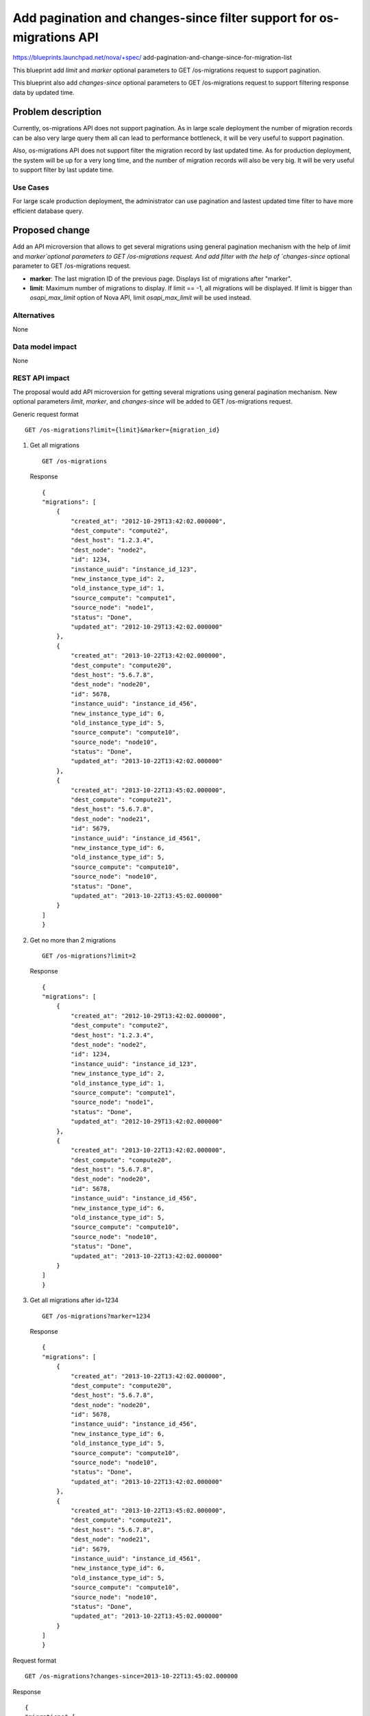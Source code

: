 ..
 This work is licensed under a Creative Commons Attribution 3.0 Unported
 License.

 http://creativecommons.org/licenses/by/3.0/legalcode

=====================================================================
Add pagination and changes-since filter support for os-migrations API
=====================================================================

https://blueprints.launchpad.net/nova/+spec/
add-pagination-and-change-since-for-migration-list

This blueprint add `limit` and `marker` optional
parameters to GET /os-migrations request to support pagination.

This blueprint also add `changes-since` optional parameters to
GET /os-migrations request to support filtering response data by updated time.

Problem description
===================

Currently, os-migrations API does not support pagination. As in large
scale deployment the number of migration records can be also very large
query them all can lead to performance bottleneck, it will be very
useful to support pagination.

Also, os-migrations API does not support filter the migration record by
last updated time. As for production deployment, the system will be up
for a very long time, and the number of migration records will also be
very big. It will be very useful to support filter by last update time.

Use Cases
---------

For large scale production deployment, the administrator can use
pagination and lastest updated time filter to have more efficient
database query.

Proposed change
===============

Add an API microversion that allows to get several migrations using
general pagination mechanism with the help of `limit` and `marker`optional
parameters to GET /os-migrations request. And add
filter with the help of `changes-since` optional parameter to
GET /os-migrations request.

* **marker**: The last migration ID of the previous page. Displays list of
  migrations after "marker".

* **limit**: Maximum number of migrations to display. If limit == -1,
  all migrations will be displayed. If limit is bigger than `osapi_max_limit`
  option of Nova API, limit `osapi_max_limit` will be used instead.


Alternatives
------------

None

Data model impact
-----------------

None

REST API impact
---------------

The proposal would add API microversion for getting several migrations using
general pagination mechanism. New optional parameters `limit`, `marker`,
and `changes-since` will be added to GET /os-migrations request.

Generic request format ::

    GET /os-migrations?limit={limit}&marker={migration_id}

1) Get all migrations ::

    GET /os-migrations

   Response ::

    {
    "migrations": [
        {
            "created_at": "2012-10-29T13:42:02.000000",
            "dest_compute": "compute2",
            "dest_host": "1.2.3.4",
            "dest_node": "node2",
            "id": 1234,
            "instance_uuid": "instance_id_123",
            "new_instance_type_id": 2,
            "old_instance_type_id": 1,
            "source_compute": "compute1",
            "source_node": "node1",
            "status": "Done",
            "updated_at": "2012-10-29T13:42:02.000000"
        },
        {
            "created_at": "2013-10-22T13:42:02.000000",
            "dest_compute": "compute20",
            "dest_host": "5.6.7.8",
            "dest_node": "node20",
            "id": 5678,
            "instance_uuid": "instance_id_456",
            "new_instance_type_id": 6,
            "old_instance_type_id": 5,
            "source_compute": "compute10",
            "source_node": "node10",
            "status": "Done",
            "updated_at": "2013-10-22T13:42:02.000000"
        },
        {
            "created_at": "2013-10-22T13:45:02.000000",
            "dest_compute": "compute21",
            "dest_host": "5.6.7.8",
            "dest_node": "node21",
            "id": 5679,
            "instance_uuid": "instance_id_4561",
            "new_instance_type_id": 6,
            "old_instance_type_id": 5,
            "source_compute": "compute10",
            "source_node": "node10",
            "status": "Done",
            "updated_at": "2013-10-22T13:45:02.000000"
        }
    ]
    }

2) Get no more than 2 migrations ::

    GET /os-migrations?limit=2

   Response ::

    {
    "migrations": [
        {
            "created_at": "2012-10-29T13:42:02.000000",
            "dest_compute": "compute2",
            "dest_host": "1.2.3.4",
            "dest_node": "node2",
            "id": 1234,
            "instance_uuid": "instance_id_123",
            "new_instance_type_id": 2,
            "old_instance_type_id": 1,
            "source_compute": "compute1",
            "source_node": "node1",
            "status": "Done",
            "updated_at": "2012-10-29T13:42:02.000000"
        },
        {
            "created_at": "2013-10-22T13:42:02.000000",
            "dest_compute": "compute20",
            "dest_host": "5.6.7.8",
            "dest_node": "node20",
            "id": 5678,
            "instance_uuid": "instance_id_456",
            "new_instance_type_id": 6,
            "old_instance_type_id": 5,
            "source_compute": "compute10",
            "source_node": "node10",
            "status": "Done",
            "updated_at": "2013-10-22T13:42:02.000000"
        }
    ]
    }

3) Get all migrations after id=1234 ::

    GET /os-migrations?marker=1234

   Response ::

    {
    "migrations": [
        {
            "created_at": "2013-10-22T13:42:02.000000",
            "dest_compute": "compute20",
            "dest_host": "5.6.7.8",
            "dest_node": "node20",
            "id": 5678,
            "instance_uuid": "instance_id_456",
            "new_instance_type_id": 6,
            "old_instance_type_id": 5,
            "source_compute": "compute10",
            "source_node": "node10",
            "status": "Done",
            "updated_at": "2013-10-22T13:42:02.000000"
        },
        {
            "created_at": "2013-10-22T13:45:02.000000",
            "dest_compute": "compute21",
            "dest_host": "5.6.7.8",
            "dest_node": "node21",
            "id": 5679,
            "instance_uuid": "instance_id_4561",
            "new_instance_type_id": 6,
            "old_instance_type_id": 5,
            "source_compute": "compute10",
            "source_node": "node10",
            "status": "Done",
            "updated_at": "2013-10-22T13:45:02.000000"
        }
    ]
    }



Request format ::

    GET /os-migrations?changes-since=2013-10-22T13:45:02.000000

Response ::

    {
    "migrations":[
        {
            "created_at": "2013-10-22T13:45:02.000000",
            "dest_compute": "compute21",
            "dest_host": "5.6.7.8",
            "dest_node": "node21",
            "id": 1234,
            "instance_uuid": "instance_id_4561",
            "new_instance_type_id": 6,
            "old_instance_type_id": 5,
            "source_compute": "compute10",
            "source_node": "node10",
            "status": "Done",
            "updated_at": "2013-10-22T13:45:02.000000"
        }
    ]
    }

Security impact
---------------

None

Notifications impact
--------------------

None

Other end user impact
---------------------

None

Performance Impact
------------------

Reduce load on Horizon with the help of pagination and time filtering
of retrieving migrations from Nova side.

Other deployer impact
---------------------

None

Developer impact
----------------

None

Implementation
==============

Assignee(s)
-----------

Primary assignee:
  Zheng Zhenyu

Work Items
----------

Create a new API microversion for getting several migrations using general
pagination mechanism and time stamp filtering.

Dependencies
============

None

Testing
=======

Would need new Tempest, functional and unit tests.

Documentation Impact
====================

Docs needed for new API microversion and usage.

References
==========
